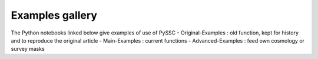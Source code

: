 Examples gallery
================

The Python notebooks linked below give examples of use of PySSC
- Original-Examples : old function, kept for history and to reproduce the original article
- Main-Examples : current functions
- Advanced-Examples : feed own cosmology or survey masks

.. nbgallery::
    Original-Examples.ipynb
    Main-Examples.ipynb
    Advanced-Examples.ipynb
